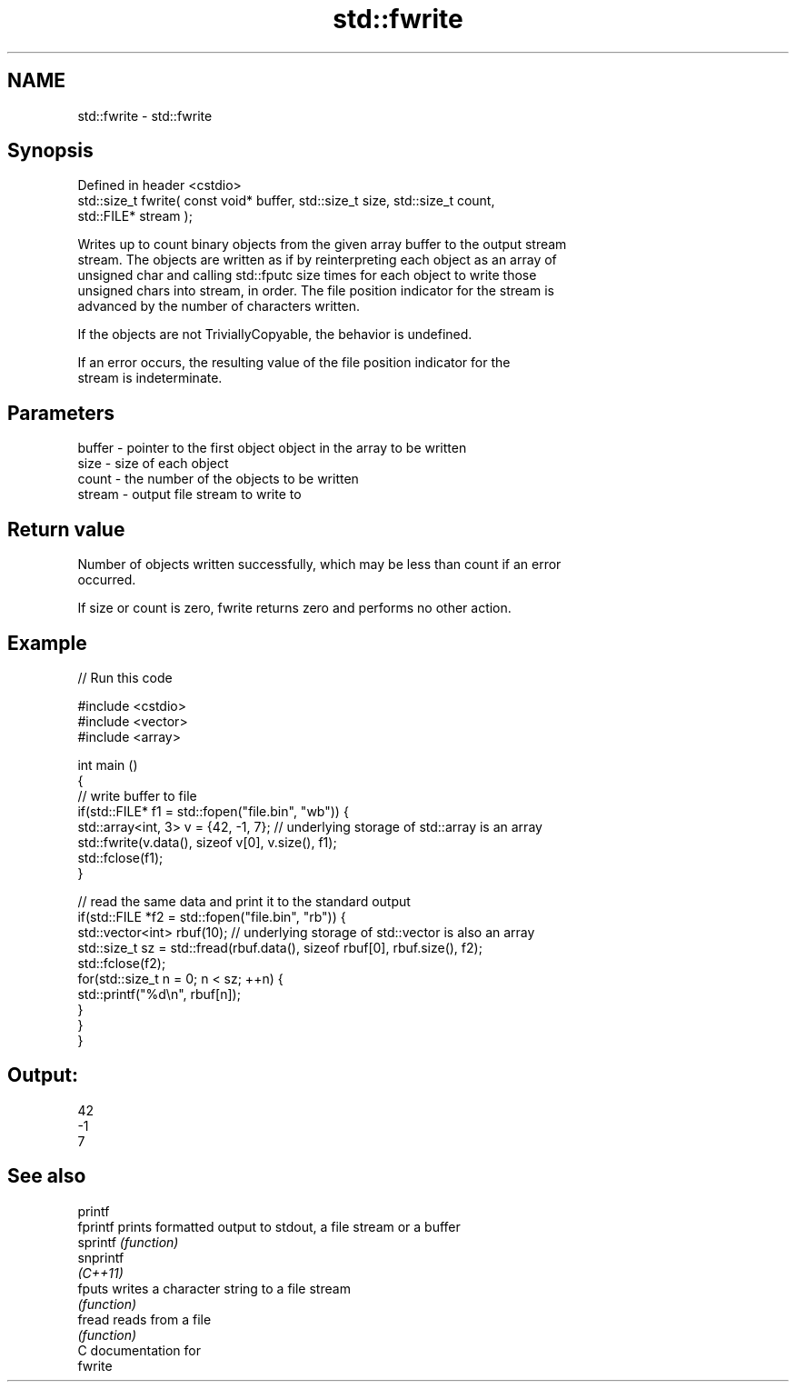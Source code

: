.TH std::fwrite 3 "2020.11.17" "http://cppreference.com" "C++ Standard Libary"
.SH NAME
std::fwrite \- std::fwrite

.SH Synopsis
   Defined in header <cstdio>
   std::size_t fwrite( const void* buffer, std::size_t size, std::size_t count,
   std::FILE* stream );

   Writes up to count binary objects from the given array buffer to the output stream
   stream. The objects are written as if by reinterpreting each object as an array of
   unsigned char and calling std::fputc size times for each object to write those
   unsigned chars into stream, in order. The file position indicator for the stream is
   advanced by the number of characters written.

   If the objects are not TriviallyCopyable, the behavior is undefined.

   If an error occurs, the resulting value of the file position indicator for the
   stream is indeterminate.

.SH Parameters

   buffer - pointer to the first object object in the array to be written
   size   - size of each object
   count  - the number of the objects to be written
   stream - output file stream to write to

.SH Return value

   Number of objects written successfully, which may be less than count if an error
   occurred.

   If size or count is zero, fwrite returns zero and performs no other action.

.SH Example

   
// Run this code

 #include <cstdio>
 #include <vector>
 #include <array>
  
 int main ()
 {
     // write buffer to file
     if(std::FILE* f1 = std::fopen("file.bin", "wb")) {
         std::array<int, 3> v = {42, -1, 7}; // underlying storage of std::array is an array
         std::fwrite(v.data(), sizeof v[0], v.size(), f1);
         std::fclose(f1);
     }
  
     // read the same data and print it to the standard output
     if(std::FILE *f2 = std::fopen("file.bin", "rb")) {
         std::vector<int> rbuf(10); // underlying storage of std::vector is also an array
         std::size_t sz = std::fread(rbuf.data(), sizeof rbuf[0], rbuf.size(), f2);
         std::fclose(f2);
         for(std::size_t n = 0; n < sz; ++n) {
             std::printf("%d\\n", rbuf[n]);
         }
     }
 }

.SH Output:

 42
 -1
 7

.SH See also

   printf
   fprintf  prints formatted output to stdout, a file stream or a buffer
   sprintf  \fI(function)\fP 
   snprintf
   \fI(C++11)\fP
   fputs    writes a character string to a file stream
            \fI(function)\fP 
   fread    reads from a file
            \fI(function)\fP 
   C documentation for
   fwrite
